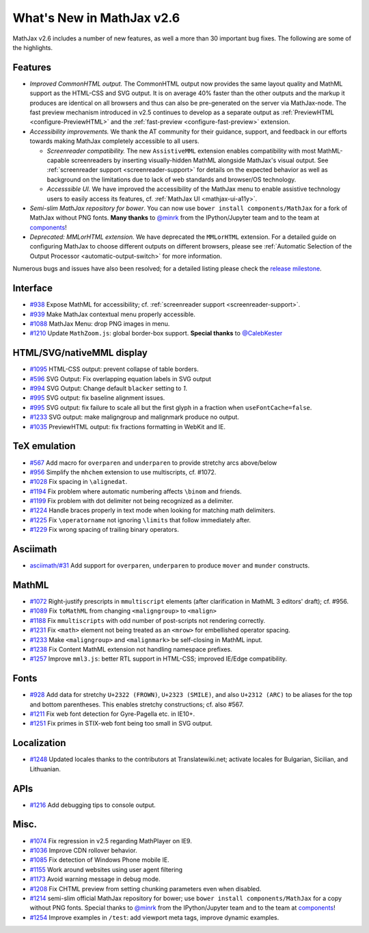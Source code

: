 .. _whats-new-2.6:

**************************
What's New in MathJax v2.6
**************************

MathJax v2.6 includes a number of new features, as well a more than 30 important bug fixes. The following are some of the highlights.

Features
--------

* *Improved CommonHTML output.* The CommonHTML output now provides the same layout quality and MathML support as the HTML-CSS and SVG output. It is on average 40% faster than the other outputs and the markup it produces are identical on all browsers and thus can also be pre-generated on the server via MathJax-node. The fast preview mechanism introduced in v2.5 continues to develop as a separate output as :ref:`PreviewHTML <configure-PreviewHTML>` and the :ref:`fast-preview <configure-fast-preview>` extension.
* *Accessibility improvements.* We thank the AT community for their guidance, support, and feedback in our efforts towards making MathJax completely accessible to all users.

  * *Screenreader compatibility.* The new ``AssistiveMML`` extension enables compatibility with most MathML-capable screenreaders by inserting visually-hidden MathML alongside MathJax's visual output. See :ref:`screenreader support <screenreader-support>` for details on the expected behavior as well as background on the limitations due to lack of web standards and browser/OS technology.
  * *Accesssible UI.* We have improved the accessibility of the MathJax menu to enable assistive technology users to easily access its features, cf. :ref:`MathJax UI <mathjax-ui-a11y>`.
* *Semi-slim MathJax repository for bower*. You can now use ``bower install components/MathJax`` for a fork of MathJax without PNG fonts. **Many thanks** to `@minrk <https://github.com/minrk>`__ from the IPython/Jupyter team and to the team at `components <https://github.com/components>`__!
* *Deprecated: MMLorHTML extension.* We have deprecated the ``MMLorHTML`` extension. For a detailed guide on configuring MathJax to choose different outputs on different browsers, please see :ref:`Automatic Selection of the Output Processor <automatic-output-switch>` for more information.

Numerous bugs and issues have also been resolved; for a detailed listing please check the `release milestone <https://github.com/mathjax/MathJax/issues?q=milestone%3A%22MathJax+v2.6%22+is%3Aclosed>`__.


Interface
---------

*   `#938 <https://github.com/mathjax/MathJax/issues/938>`__ Expose MathML for accessibility; cf. :ref:`screenreader support <screenreader-support>`.
*   `#939 <https://github.com/mathjax/MathJax/issues/939>`__ Make MathJax contextual menu properly accessible.
*   `#1088 <https://github.com/mathjax/MathJax/issues/1088>`__  MathJax Menu: drop PNG images in menu.
*   `#1210 <https://github.com/mathjax/MathJax/issues/1210>`__  Update ``MathZoom.js``: global border-box support. **Special thanks** to `@CalebKester <https://github.com/CalebKester>`__


HTML/SVG/nativeMML display
------------------------------

*   `#1095 <https://github.com/mathjax/MathJax/issues/1095>`__ HTML-CSS output: prevent collapse of table borders.
*   `#596 <https://github.com/mathjax/MathJax/issues/596>`__ SVG Output: Fix overlapping equation labels in SVG output
*   `#994 <https://github.com/mathjax/MathJax/issues/994>`__ SVG Output: Change default ``blacker`` setting to `1`.
*   `#995 <https://github.com/mathjax/MathJax/issues/995>`__ SVG output: fix baseline alignment issues.
*   `#995 <https://github.com/mathjax/MathJax/issues/995>`__ SVG output: fix failure to scale all but the first glyph in a fraction when ``useFontCache=false``.
*   `#1233  <https://github.com/mathjax/MathJax/issues/1233>`__ SVG output: make maligngroup and malignmark produce no output.
*   `#1035  <https://github.com/mathjax/MathJax/issues/1035>`__ PreviewHTML output: fix fractions formatting in WebKit and IE.

TeX emulation
-------------

*   `#567 <https://github.com/mathjax/MathJax/issues/567>`__ Add macro for ``overparen`` and ``underparen`` to provide stretchy arcs above/below
*   `#956 <https://github.com/mathjax/MathJax/issues/956>`__ Simplify the ``mhchem`` extension to use multiscripts, cf. #1072.
*   `#1028 <https://github.com/mathjax/MathJax/issues/1028>`__ Fix spacing in ``\alignedat``.
*   `#1194 <https://github.com/mathjax/MathJax/issues/1194>`__ Fix problem where automatic numbering affects ``\binom`` and friends.
*   `#1199 <https://github.com/mathjax/MathJax/issues/1199>`__ Fix problem with dot delimiter not being recognized as a delimiter.
*   `#1224 <https://github.com/mathjax/MathJax/issues/1224>`__ Handle braces properly in text mode when looking for matching math delimiters.
*   `#1225 <https://github.com/mathjax/MathJax/issues/1225>`__ Fix ``\operatorname`` not ignoring ``\limits`` that follow immediately after.
*   `#1229 <https://github.com/mathjax/MathJax/issues/1229>`__ Fix wrong spacing of trailing binary operators.

Asciimath
---------

* `asciimath/#31 <https://github.com/asciimath/asciimathml/issues/31>`__ Add support for ``overparen``, ``underparen`` to produce ``mover`` and ``munder`` constructs.


MathML
------

*   `#1072 <https://github.com/mathjax/MathJax/issues/1072>`__ Right-justify prescripts in ``mmultiscript`` elements (after clarification in MathML 3 editors' draft); cf. #956.
*   `#1089  <https://github.com/mathjax/MathJax/issues/1089>`__ Fix ``toMathML`` from changing ``<maligngroup>`` to ``<malign>``
*   `#1188  <https://github.com/mathjax/MathJax/issues/1188>`__ Fix ``mmultiscripts`` with odd number of post-scripts not rendering correctly.
*   `#1231  <https://github.com/mathjax/MathJax/issues/1231>`__ Fix ``<math>`` element not being treated as an ``<mrow>`` for embellished operator spacing.
*   `#1233  <https://github.com/mathjax/MathJax/issues/1233>`__ Make ``<maligngroup>`` and ``<malignmark>`` be self-closing in MathML input.
*   `#1238  <https://github.com/mathjax/MathJax/issues/1238>`__ Fix Content MathML extension not handling namespace prefixes.
*   `#1257  <https://github.com/mathjax/MathJax/issues/1257>`__ Improve ``mml3.js``: better RTL support in HTML-CSS; improved IE/Edge compatibility.

Fonts
-----

*   `#928 <https://github.com/mathjax/MathJax/issues/928>`__ Add data for stretchy ``U+2322 (FROWN)``, ``U+2323 (SMILE)``, and also ``U+2312 (ARC)`` to be aliases for the top and bottom parentheses. This enables stretchy constructions; cf. also #567.
*   `#1211 <https://github.com/mathjax/MathJax/issues/1211>`__ Fix web font detection for Gyre-Pagella etc. in IE10+.
*   `#1251 <https://github.com/mathjax/MathJax/issues/1251>`__ Fix primes in STIX-web font being too small in SVG output.

Localization
------------

*   `#1248 <https://github.com/mathjax/MathJax/issues/1248>`__ Updated locales thanks to the contributors at Translatewiki.net; activate locales for Bulgarian, Sicilian, and Lithuanian.

APIs
-----

*   `#1216 <https://github.com/mathjax/MathJax/issues/1216>`__ Add debugging tips to console output.

Misc.
-----

*   `#1074 <https://github.com/mathjax/MathJax/issues/1074>`__ Fix regression in v2.5 regarding MathPlayer on IE9.
*   `#1036  <https://github.com/mathjax/MathJax/issues/1036>`__ Improve CDN rollover behavior.
*   `#1085 <https://github.com/mathjax/MathJax/issues/1085>`__ Fix detection of Windows Phone mobile IE.
*   `#1155 <https://github.com/mathjax/MathJax/issues/1155>`__ Work around websites using user agent filtering
*   `#1173 <https://github.com/mathjax/MathJax/issues/1173>`__ Avoid warning message in debug mode.
*   `#1208 <https://github.com/mathjax/MathJax/issues/1208>`__ Fix CHTML preview from setting chunking parameters even when disabled.
*   `#1214 <https://github.com/mathjax/MathJax/issues/1214>`__ semi-slim official MathJax repository for bower; use ``bower install components/MathJax`` for a copy without PNG fonts. Special thanks to `@minrk <https://github.com/minrk>`__ from the IPython/Jupyter team and to the team at `components <https://github.com/components>`__!
*   `#1254 <https://github.com/mathjax/MathJax/issues/1254>`__ Improve examples in ``/test``: add viewport meta tags, improve dynamic examples.

